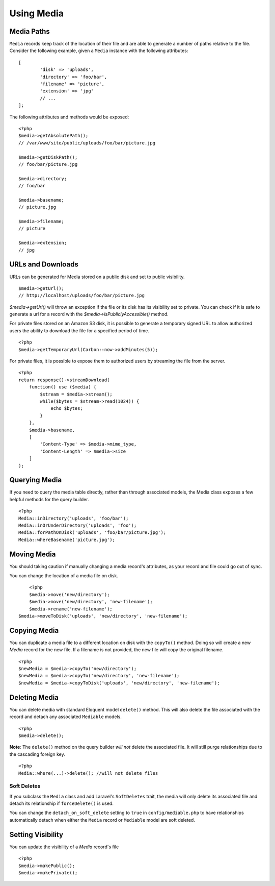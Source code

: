 Using Media
============

.. highlight:: php

Media Paths
---------------------

``Media`` records keep track of the location of their file and are able to generate a number of paths relative to the file. Consider the following example, given a ``Media`` instance with the following attributes:


::

	[
		'disk' => 'uploads',
		'directory' => 'foo/bar',
		'filename' => 'picture',
		'extension' => 'jpg'
		// ...
	];

The following attributes and methods would be exposed:

::

	<?php
	$media->getAbsolutePath();
	// /var/www/site/public/uploads/foo/bar/picture.jpg

	$media->getDiskPath();
	// foo/bar/picture.jpg

	$media->directory;
	// foo/bar

	$media->basename;
	// picture.jpg

	$media->filename;
	// picture

	$media->extension;
	// jpg

URLs and Downloads
---------------------

URLs can be generated for Media stored on a public disk and set to public visibility.

::

	$media->getUrl();
	// http://localhost/uploads/foo/bar/picture.jpg

`$media->getUrl()` will throw an exception if the file or its disk has its visibility set to private. You can check if it is safe to generate a url for a record with the `$media->isPubliclyAccessible()` method.

For private files stored on an Amazon S3 disk, it is possible to generate a temporary signed URL to allow authorized users the ability to download the file for a specified period of time.

::

    <?php
    $media->getTemporaryUrl(Carbon::now->addMinutes(5));

For private files, it is possible to expose them to authorized users by streaming the file from the server.

::

    <?php
    return response()->streamDownload(
        function() use ($media) {
            $stream = $media->stream();
            while($bytes = $stream->read(1024)) {
                echo $bytes;
            }
        },
        $media->basename,
        [
            'Content-Type' => $media->mime_type,
            'Content-Length' => $media->size
        ]
    );

Querying Media
---------------------

If you need to query the media table directly, rather than through associated models, the Media class exposes a few helpful methods for the query builder.

::

	<?php
	Media::inDirectory('uploads', 'foo/bar');
	Media::inOrUnderDirectory('uploads', 'foo');
	Media::forPathOnDisk('uploads', 'foo/bar/picture.jpg');
	Media::whereBasename('picture.jpg');


Moving Media
---------------------

You should taking caution if manually changing a media record's attributes, as your record and file could go out of sync.

You can change the location of a media file on disk.

::

	<?php
	$media->move('new/directory');
	$media->move('new/directory', 'new-filename');
	$media->rename('new-filename');
    $media->moveToDisk('uploads', 'new/directory', 'new-filename');

Copying Media
---------------------

You can duplicate a media file to a different location on disk with the ``copyTo()`` method. Doing so will create a new `Media` record for the new file. If a filename is not provided, the new file will copy the original filename.

::

    <?php
    $newMedia = $media->copyTo('new/directory');
    $newMedia = $media->copyTo('new/directory', 'new-filename');
    $newMedia = $media->copyToDisk('uploads', 'new/directory', 'new-filename');

Deleting Media
---------------------

You can delete media with standard Eloquent model ``delete()`` method. This will also delete the file associated with the record and detach any associated ``Mediable`` models.

::

	<?php
	$media->delete();


**Note**: The ``delete()`` method on the query builder *will not* delete the associated file. It will still purge relationships due to the cascading foreign key.

::

	<?php
	Media::where(...)->delete(); //will not delete files

Soft Deletes
^^^^^^^^^^^^

If you subclass the ``Media`` class and add Laravel's ``SoftDeletes`` trait, the media will only delete its associated file and detach its relationship if ``forceDelete()`` is used.

You can change the ``detach_on_soft_delete`` setting to ``true`` in ``config/mediable.php`` to have relationships automatically detach when either the ``Media`` record or ``Mediable`` model are soft deleted.

Setting Visibility
---------------------

You can update the visibility of a `Media` record's file

::

	<?php
	$media->makePublic();
	$media->makePrivate();
